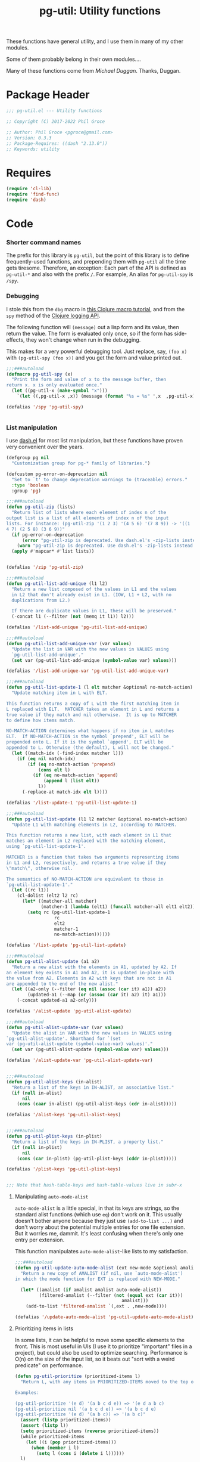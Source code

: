 #+STYLE: <link rel="stylesheet" type="text/css" href="style.css">
#+STARTUP: indent entitiespretty
#+TITLE: pg-util: Utility functions

These functions have general utility, and I use them in many of my other modules.

Some of them probably belong in their own modules....

Many of these functions come from [[mwd5i@mwd5i.org][Michael Duggan]]. Thanks, Duggan.

* Package Header

#+BEGIN_SRC emacs-lisp
  ;;; pg-util.el --- Utility functions

  ;; Copyright (C) 2017-2022 Phil Groce

  ;; Author: Phil Groce <pgroce@gmail.com>
  ;; Version: 0.3.3
  ;; Package-Requires: ((dash "2.13.0"))
  ;; Keywords: utility
#+END_SRC




* Requires

#+BEGIN_SRC emacs-lisp
  (require 'cl-lib)
  (require 'find-func)
  (require 'dash)
#+END_SRC

* Code

*** Shorter command names

The prefix for this library is =pg-util=, but the point of this library is to define frequently-used functions, and prepending them with =pg-util= all the time gets tiresome. Therefore, an exception: Each part of the API is defined as =pg-util-*= and also with the prefix =/=. For example, An alias for =pg-util-spy= is =/spy=.

*** Debugging
I stole this from the =dbg= macro in [[http://www.learningclojure.com/2010/09/clojure-macro-tutorial-part-i-getting.html][this Clojure macro tutorial]], and from the =spy= method of the [[http://clojure.github.io/clojure-contrib/branch-master/logging-api.html][Clojure logging API]].

The following function will =(message)= out a lisp form and its value, then return the value. The form is evaluated only once, so if the form has side-effects, they won't change when run in the debugging.

This makes for a very powerful debugging tool. Just replace, say, =(foo x)= with =(pg-util-spy (foo x))= and you get the form and value printed out.

#+BEGIN_SRC emacs-lisp
  ;;;###autoload
  (defmacro pg-util-spy (x)
    "Print the form and value of x to the message buffer, then
  return x. x is only evaluated once."
    (let ((pg-util-x (make-symbol "x")))
      `(let ((,pg-util-x ,x)) (message (format "%s = %s" ',x  ,pg-util-x)) ,pg-util-x)))

  (defalias '/spy 'pg-util-spy)


#+END_SRC
*** List manipulation

I use [[https://github.com/magnars/dash.el][dash.el]] for most list manipulation, but these functions have proven very convenient over the years.

#+begin_src emacs-lisp
  (defgroup pg nil
    "Customization group for pg-* family of libraries.")

  (defcustom pg-error-on-deprecation nil
    "Set to `t' to change deprecation warnings to (traceable) errors."
    :type 'boolean
    :group 'pg)

  ;;;###autoload
  (defun pg-util-zip (lists)
    "Return list of lists where each element of index n of the
  output list is a list of all elements of index n of the input
  lists. For instance: (pg-util-zip '(1 2 3) '(4 5 6) '(7 8 9)) -> '((1
  4 7) (2 5 8) (3 6 9))"
    (if pg-error-on-deprecation
        (error "pg-util-zip is deprecated. Use dash.el's -zip-lists instead.")
      (warn "pg-util-zip is deprecated. Use dash.el's -zip-lists instead."))
    (apply #'mapcar* #'list lists))


  (defalias '/zip 'pg-util-zip)

  ;;;###autoload
  (defun pg-util-list-add-unique (l1 l2)
    "Return a new list composed of the values in L1 and the values
    in L2 that don't already exist in L1. (IOW, L1 + L2, with no
    duplications from L2.)

    If there are duplicate values in L1, these will be preserved."
    (-concat l1 (--filter (not (memq it l1)) l2)))

  (defalias '/list-add-unique 'pg-util-list-add-unique)

  ;;;###autoload
  (defun pg-util-list-add-unique-var (var values)
    "Update the list in VAR with the new values in VALUES using
    `pg-util-list-add-unique'."
    (set var (pg-util-list-add-unique (symbol-value var) values)))

  (defalias '/list-add-unique-var 'pg-util-list-add-unique-var)

  ;;;###autoload
  (defun pg-util-list-update-1 (l elt matcher &optional no-match-action)
    "Update matching item in L with ELT.

  This function returns a copy of L with the first matching item in
  L replaced with ELT.  MATCHER takes an element in L and returns a
  true value if they match and nil otherwise.  It is up to MATCHER
  to define how items match.

  NO-MATCH-ACTION determines what happens if no item in L matches
  ELT.  If NO-MATCH-ACTION is the symbol `prepend', ELT will be
  prepended onto L. If it is the symbol `append', ELT will be
  appended to L. Otherwise (the default), L will not be changed."
    (let ((match-idx (-find-index matcher l)))
      (if (eq nil match-idx)
          (if (eq no-match-action 'prepend)
              (cons elt l)
            (if (eq no-match-action 'append)
                (append l (list elt))
              l))
        (-replace-at match-idx elt l))))

  (defalias '/list-update-1 'pg-util-list-update-1)

  ;;;###autoload
  (defun pg-util-list-update (l1 l2 matcher &optional no-match-action)
    "Update L1 with matching elements in L2, according to MATCHER.

  This function returns a new list, with each element in L1 that
  matches an element in L2 replaced with the matching element,
  using `pg-util-list-update-1'.

  MATCHER is a function that takes two arguments representing items
  in L1 and L2, respectively, and returns a true value if they
  \"match\", otherwise nil.

  The semantics of NO-MATCH-ACTION are equivalent to those in
  `pg-util-list-update-1'."
    (let ((rc l1))
      (cl-dolist (elt2 l2 rc)
        (let* ((matcher-all matcher)
               (matcher-1 (lambda (elt1) (funcall matcher-all elt1 elt2))))
          (setq rc (pg-util-list-update-1
                    rc
                    elt2
                    matcher-1
                    no-match-action))))))

  (defalias '/list-update 'pg-util-list-update)

  ;;;###autoload
  (defun pg-util-alist-update (a1 a2)
    "Return a new alist with the elements in A1, updated by A2. If
  an element key exists in A1 and A2, it is updated in-place with
  the value from A2. Elements in A2 with keys that are not in A1
  are appended to the end of the new alist."
    (let ((a2-only (--filter (eq nil (assoc (car it) a1)) a2))
          (updated-a1 (--map (or (assoc (car it) a2) it) a1)))
      (-concat updated-a1 a2-only)))

  (defalias '/alist-update 'pg-util-alist-update)

  ;;;###autoload
  (defun pg-util-alist-update-var (var values)
    "Update the alist in VAR with the new values in VALUES using
  `pg-util-alist-update'. Shorthand for `(set
  var (pg-util-alist-update (symbol-value-var) values)'."
    (set var (pg-util-alist-update (symbol-value var) values)))

  (defalias '/alist-update-var 'pg-util-alist-update-var)


  ;;;###autoload
  (defun pg-util-alist-keys (in-alist)
    "Return a list of the keys in IN-ALIST, an associative list."
    (if (null in-alist)
        nil
      (cons (caar in-alist) (pg-util-alist-keys (cdr in-alist)))))

  (defalias '/alist-keys 'pg-util-alist-keys)


  ;;;###autoload
  (defun pg-util-plist-keys (in-plist)
    "Return a list of the keys in IN-PLIST, a property list."
    (if (null in-plist)
        nil
      (cons (car in-plist) (pg-util-plist-keys (cddr in-plist)))))

  (defalias '/plist-keys 'pg-util-plist-keys)


  ;;; Note that hash-table-keys and hash-table-values live in subr-x
#+end_src

**** Manipulating =auto-mode-alist=
=auto-mode-alist= is a little special, in that its keys are strings, so the standard alist functions (which use =eq=) don't work on it. This usually doesn't bother anyone because they just use =(add-to-list ...)= and don't worry about the potential multiple entries for one file extension. But it worries me, dammit. It's least confusing when there's only one entry per extension.

This function manipulates =auto-mode-alist=-like lists to my satisfaction.

#+BEGIN_SRC emacs-lisp
  ;;;###autoload
  (defun pg-util-update-auto-mode-alist (ext new-mode &optional amalist)
    "Return a new copy of AMALIST (if nil, use `auto-mode-alist')
  in which the mode function for EXT is replaced with NEW-MODE."

    (let* ((amalist (if amalist amalist auto-mode-alist))
           (filtered-amalist (--filter (not (equal ext (car it)))
                                          amalist)))
      (add-to-list 'filtered-amalist `(,ext . ,new-mode))))

  (defalias '/update-auto-mode-alist 'pg-util-update-auto-mode-alist)
#+END_SRC

**** Prioritizing items in lists

In some lists, it can be helpful to move some specific elements to the front. This is most useful in UIs (I use it to prioritize "important" files in a project), but could also be used to optimize searching. Performance is O(n) on the size of the input list, so it beats out "sort with a weird predicate" on performance.

#+begin_src emacs-lisp
  (defun pg-util-prioritize (prioritized-items l)
    "Return L, with any items in PRIORITIZED-ITEMS moved to the top of the list, in the order they are specified. The order of any other items in the list is unchanged. If items in PRIORITIZED-ITEMS are not in L, they will not exist in the output.

  Examples:

  (pg-util-prioritize '(e d) '(a b c d e)) => '(e d a b c)
  (pg-util-prioritize nil '(a b c d e)) => '(a b c d e)
  (pg-util-prioritize '(e d) '(a b c)) => '(a b c)"
    (assert (listp prioritized-items))
    (assert (listp l))
    (setq prioritized-items (reverse prioritized-items))
    (while prioritized-items
      (let ((i (pop prioritized-items)))
        (when (member i l)
          (setq l (cons i (delete i l))))))
    l)

  (defalias '/prioritize 'pg-util-prioritize)
#+end_src

*** Tree manipulation
Herewith, entirely too many words on tree traversal.

Dash has several functions for "pretending lists are trees," but they mainly allow one to pretend trees are lists. That is, they visit each element in the tree, perhaps with the opportunity to manipulate it; =-tree-map=, for instance, transforms every leaf node in the tree independently of the tree's context. =-tree-map-nodes= is a generalized version of the same thing, with a predicate function to determine whether an element is a leaf node which should be processed, or a branch node which should be descended into (but not processed).

A proper tree traversal, to me, would visit each of a tree's branch nodes, returning a tree of the transformed nodes. This introduces, of course, the problem of the branch being transformed in a way that changes which children it has, and puts it on the user to avoid recursion errors.

**** =tree-transform=: A simple tree transformation interface

Listing [[ex/tree-transform-1]] shows the definition of an interface for a simple tree traversal and transformation function, =tree-transform=. It takes four arguments:

- =tree= is the tree being transformed.
- The =branch?= function takes a an element in =tree= and returns =t= if it is a subtree.
- The =transformer= function takes a subtree and returns a list can can be used as a replacement for that subtree. Beyond being a list, =transformer= can transform its input arbitrarily, including removing or adding child subtrees. (The terms "branch node" and "subtree" are interchangeable.)
- The =max-depth= keyword option allows the user to limit the depth of recursion into the tree. This guards against errors in the =transform= function that result in infinite trees. If not provided, a default will be used.

#+name: ex/tree-transform-1
#+begin_src emacs-lisp :tangle no
  ;; Interface of tree-transform
  (cl-defun tree-transform
      (tree &key
            (branch? 'listp)
            (transformer 'identity)
            (max-depth nil)))
#+end_src

We can use =tree-transform= as in Listing [[ex/tree-transform/usage/1]]. Here, we use =tree-transform= to modify an s-expression such that the name of the first element of every list is prepended with =foo-=

#+name: ex/tree-transform/usage/1
#+begin_src emacs-lisp :tangle no :noweb yes :results code :wrap src lisp
  (cl-letf (((symbol-function 'transformer)
             (lambda (node)
               (let ((head (car node)))
                 (if (not (symbolp head))
                     node
                   (let* ((new-name (->> (symbol-name head)
                                         (format "foo-%s")))
                           (new-sym (intern new-name)))
                     (cons new-sym (cdr node))))))))
    (pg-util-tree-transform '(a (b c) d (e (f g h) i))
                            :transformer #'transformer))
#+end_src

Note that one can use the Dash library's =-cut= function to build a function where =tree= is the last argument, as in Listing [[ex/tree-transform/usage/2]]. The result of executing this code is in Listing [[ex/tree-transform/usage/2/results/1]].

#+name: ex/tree-transform/usage/2
#+begin_src emacs-lisp :tangle no :noweb yes :results code :wrap src emacs-lisp
  (cl-letf (((symbol-function 'transformer)
             (lambda (node)
               (let ((head (car node)))
                 (if (not (symbolp head))
                     node
                   (let* ((new-name (->> (symbol-name head)
                                         (format "foo-%s")))
                           (new-sym (intern new-name)))
                     (cons new-sym (cdr node))))))))
    (funcall (-cut pg-util-tree-transform <> :transformer #'transformer)
             '(a (b c) d (e (f (g h)) i))))
#+end_src


#+name: ex/tree-transform/usage/2/results/1
#+begin_src emacs-lisp :tangle no
(foo-a
 (foo-b c)
 d
 (foo-e
  (foo-f
   (foo-g h))
  i))
#+end_src


Note what happens when we provide this function an input with interior quoting, such as ='(a (b c) d (e '(f (g h)) i))=, producing the output in [[ex/tree-transform/usage/2/results/2]]. Note that =quote= is transformed to =foo-quote=; ideally we would want to except =quote= from our transformation, and this can be done using the transformer in =pg-util-tree-transform=. It is not possible, however, to tell the transformer not to descend into the quoted subexpression and transform both =f= and =g=.

#+name: ex/tree-transform/usage/2/results/2
#+begin_src emacs-lisp :tangle no
(foo-a
 (foo-b c)
 d
 (foo-e
  (foo-quote
   (foo-f
    (foo-g h)))
  i))
#+end_src


**** =pg-util-tree-transform-2=: A more advanced interface

The =pg-util-tree-transform= function is adequate for a number of use cases and simple to use, so we want to keep it around. However, there are two vectors for more precise control over the tree transformation: We can provide more context to the transformer so it can make more types of decisions, and we can provide more context /from/ the transformer to the traversal algorithm, so /it/ can make better decisions. The =pg-util-tree-transform-2= incorporates the latter improvement; the former may be addressed in the future in a =pg-util-tree-transform-3=.

The =pg-util-tree-transform-2= function has a similar interface to =pg-util-tree-transform=, except that the return value of the tranform function is not a transformed node but a property list, containing the transformed node and additional metadata the traversal algorithm can use. At the moment, only one piece is honored, the =:stop= property, which tells =pg-util-tree-transform-2= not to descend into this node's child nodes. This can be done for efficiency, or because these nodes are off-limits.

For example, if one is transforming according to the rules of s-expressions, for instance, any quoted expression should be left alone. We can represent this by returning a value from nodes beginning with the =quote= symbol that says "here's my (untransformed) node, and don't try to transform my children."

This could also be done for efficiency, if a transform function can determine that no further transformations of their children are necessary.

#+name: src/tree-transform-2
#+begin_src emacs-lisp :results silent
  (defcustom pg-util-tree-traversal-max-depth 50
    "Default maximum recursion for `pg-util-tree-transform'."
    :type 'integer
    :group 'pg)

  (defun pg-util--tree-transform-2-recursive
      (remaining-depth branch? transformer tree)
    (if (= 0 remaining-depth)
        tree
      (let* ((transformed-plist (funcall transformer tree))
             (transformed-node (plist-get transformed-plist :node)))
        (--map-when
         (and (not (plist-get transformed-plist :stop))
              (funcall branch? it))
         (pg-util--tree-transform-2-recursive
          (- remaining-depth 1) branch? transformer it)
         transformed-node))
      ))

  (defun pg-util--tree-transform-2-identity (node) `(:node ,node))

  (cl-defun pg-util-tree-transform-2 (tree &key
                                           (branch? 'listp)
                                           (transformer 'pg-util--tree-transform-2-identity)
                                           (max-depth nil))
      "Traverse a tree, transforming subtrees with TRANSFORMER.

  BRANCH? is called on all elements of TREE. If it returns `t', the
  `pg-util-tree-transform' will descend into the element. By
  default, BRANCH? is set to `listp'; if this function returns
  non-nil and the input is not a list, results are undefined.

  TRANSFORMER is a function that takes a tree node (i.e., a list)
  as input, and outputs a plist. The keys of the plist are:

    :node - The transformed node
    :stop - (Optional) If non-nil, don't descend into children of this node

  The optional MAX-DEPTH parameter can be used to limit the depth
  of the tree. If it is not supplied, the default in
  `pg-util-tree-traversal-max-depth' is used"
    (let ((depth (if (eq nil max-depth)
                     pg-util-tree-traversal-max-depth
                   max-depth)))
      (pg-util--tree-transform-2-recursive
       depth branch? transformer tree)))

  (defalias '/tree-transform-2 'pg-util-tree-transform-2)
#+end_src

The use of this function is more complex than =tree-transform=, but more powerful, as seen in Listing [[ex/tree-transform-2/usage/1]]. Here we demonstrate how to stop the traversal algorithm from descending into quoted nodes–including quoted elements. (Recall that ='a= is equivalent to =(quote a)=.)

#+name: ex/tree-transform-2/usage/1
#+begin_src emacs-lisp :noweb yes :tangle no :results code :wrap src emacs-lisp
  <<src/tree-transform-2>>

  (cl-letf (((symbol-function 'transformer)
             (lambda (node)
               (let ((head (car node)))
                 (cond
                  ((not (symbolp head))
                   `(:node ,node))
                  ((eq head 'quote)
                   `(:node ,node :stop t))
                  (t
                   (let* ((new-name (->> (symbol-name head)
                                         (format "foo-%s")))
                          (new-sym (intern new-name)))
                     `(:node ,(cons new-sym (cdr node))))))))))
    (/tree-transform-2
     '('a (b c) d (e '(f (g h)) i))
     :transformer 'transformer))
#+end_src

#+NAME: ex/tree-transform-2/usage1/results
#+begin_src emacs-lisp :tangle no
('a
 (foo-b c)
 d
 (foo-e
  '(f
    (g h))
  i))
#+end_src


Note that the =pg-util-tree-transform= functions return a copy of their input, as shown in Listing [[ex/tree-transform-2/usage/2]].

#+name: ex/tree-transform-2/usage/2
#+begin_src emacs-lisp :noweb yes :tangle no :results code :wrap src emacs-lisp
  <<src/tree-transform-2>>

  (cl-letf (((symbol-function 'transformer)
             (lambda (node)
               (let ((head (car node)))
                 (cond
                  ((not (symbolp head))
                   `(:node ,node))
                  ((eq head 'quote)
                   `(:node ,node :stop t))
                  (t
                   (let* ((new-name (->> (symbol-name head)
                                         (format "foo-%s")))
                          (new-sym (intern new-name)))
                     `(:node ,(cons new-sym (cdr node)))))))))
            (input-tree '(a '(b c) d (e f))))
    (list :transformed
          (/tree-transform-2
           input-tree
           :transformer 'transformer)
          :original
          input-tree))
#+end_src

#+name: ex/tree-transform-2/usage/2/results
#+begin_src emacs-lisp :tangle no
(:transformed
 (foo-a
  '(b c)
  d
  (foo-e f))
 :original
 (a
  '(b c)
  d
  (e f)))
#+end_src




**** Implementing =pg-util-tree-transform= in terms of =pg-util-tree-transform-2=

While =pg-util-tree-transform-2= is more powerful, it is much easier to write transformation functions for =tree-transform=; it would be nicer to use where possible. Fortunately, it can be implemented easily in terms of =pg-util-tree-transform-2=, as shown in Listing [[src/tree-transform-1]]. (It is necessary to use lexical binding for the =transform= adapter to avoid shadowing issues with =transform= in =pg-util-tree-transform-2=.)

#+name: src/tree-transform-1
#+begin_src emacs-lisp :results silent
  (cl-defun pg-util-tree-transform
      (tree &key
            (branch? 'listp)
            (transformer 'identity)
            (max-depth nil))
    "Traverse a tree, transforming subtrees with TRANSFORMER. This function is a simpler, less powerful version of `pg-util-tree-transform-2'.

  BRANCH? is called on all elements of TREE. If it returns `t', the
  `pg-util-tree-transform' will descend into the element. By
  default, BRANCH? is set to `listp'; if this function returns
  non-nil and the input is not a list, results are undefined.

  TRANSFORMER is a function that takes a tree node (i.e., a list)
  as input, transforms it, and returns the transformed node.

  The optional MAX-DEPTH parameter can be used to limit the depth
  of the tree. If it is not supplied, the default in
  `pg-util-tree-traversal-max-depth' is used"

    (lexical-let* ((transformer-1 transformer)
                   (transformer-2
                    (lambda (node) `(:node ,(funcall transformer-1 node)))))
      (pg-util-tree-transform-2 tree
                                :branch? branch?
                                :transformer transformer-2
                                :max-depth max-depth)))
#+end_src


#+name: ex/tree-transform/usage/1
#+begin_src emacs-lisp :tangle no :noweb yes :results code :wrap src lisp
  (cl-letf (((symbol-function 'transformer)
             (lambda (node)
               (let ((head (car node)))
                 (if (not (symbolp head))
                     node
                   (let* ((new-name (->> (symbol-name head)
                                         (format "foo-%s")))
                           (new-sym (intern new-name)))
                     (cons new-sym (cdr node))))))))
    (pg-util-tree-transform '(a (b c) d (e (f g h) i))
                            :transformer #'transformer))
#+end_src


**** The most full-featured version of =tree-transform= imaginable

The branch predicate and the transformer could utilize a lot more information about their position in the tree. This would be helpful in certain specialized structures like /n/-partite trees that encode information in tree position.

At the limit, =transformer= could take the following arguments:

- the current tree node \tau
- a root node \Tau of which \tau is a descendant
- a parent node \psi of which \tau is an immediate child
- \delta, the current node's depth in \Tau
- an index \iota representing the current node's position in \psi

Similarly, =branch= could take a number of additional arguments

- \Tau, \tau, \psi, \iota and \delta (possibly updated to reflect the prospective depth of the possible branch) from =transformer=
- \iota\prime, the possible branch's position in \tau

This more powerful and more complicated version of =traverse= may be implemented at some point, and =traverse= could certainly be implemented in its terms.



*** Am I in a minor mode?

There may be an easier way to detect if the current buffer features a particular minor mode, but I haven't found it yet.

#+BEGIN_SRC emacs-lisp
  ;;;###autoload
  (defun pg-util-minor-mode-active-p (minor-mode)
    "Return t if the minor mode is active in the current buffer,
  otherwise nil."
    (condition-case nil
        (and (symbolp minor-mode) (symbol-value minor-mode))
      ('error nil)))

  (defalias '/minor-mode-active-p 'pg-util-minor-mode-active-p)
#+END_SRC

*** Clear out the kill ring
If you accidentally put sensitive material in the kill ring, you have various options, depending on the sensitivity of the data. It often isn't appropriate to just clear the kill ring and move on; it's unlikely that the memory will be overwritten before it's =free='d, for instance.

If your only concern is that end-users don't see the information in the history, though, this function is useful. It clears the kill ring, the "Select and Paste" menu, and the record of keys you can view with =view-lossage=.

#+BEGIN_SRC emacs-lisp
  ;;;###autoload
  (defun pg-util-nuke-kill-ring ()
    "Try to annihilate all history of anything recently typed,
  copied or pasted."
    (setq kill-ring nil)
    (setcdr yank-menu nil)
    (clear-this-command-keys)
    ;; Things get ugly with various histories, but try a little
    (setq minibuffer-history '()))

  (defalias '/nuke-kill-ring 'pg-util-nuke-kill-ring)
#+END_SRC

*** "Diminishing" major modes

=[[http://marmalade-repo.org/packages/diminish][diminish]]= modifies how minor modes display their names on the modeline. It's a depencency of =use-package=, so if you're using that, you get =diminish= for free!

=diminish= only works on minor modes, though. "Diminishing" major modes is simple enough, but this macro simplifies it further.

#+BEGIN_SRC emacs-lisp
  ;;;###autoload
  (defmacro pg-util-diminish-major (mode new-name)
        "Simulate the effects of diminish on major modes."
        `(add-hook
          (quote,(intern (format "%s-hook" (symbol-name mode))))
          (lambda () (setq mode-name ,new-name))))

  (defalias '/diminish-major 'pg-util-diminish-major)
#+END_SRC



*** Finding things

=pg-util-find-thing-at-point= will look at the thing at point, and if it's a symbol take you to its definition.

#+BEGIN_SRC emacs-lisp
  (defun pg-util--library-name-at-point ()
    (let* ((dirs (or find-function-source-path load-path))
            (suffixes (find-library-suffixes))
            (table (apply-partially 'locate-file-completion-table
                                    dirs suffixes))
            (def (thing-at-point 'symbol)))
       (when (and def (not (test-completion def table)))
         (setq def nil))
       def))

  (defalias '/-library-name-at-point 'pg-util--library-name-at-point)

  (defun pg-util--function-name-at-point ()
    "Return the name of the function at point, or nil if point is
  not on a function name. (Contrast with `function-at-point', which assumes there's a function around somewhere and tries to find it. This just tells you if point is on a function, and if so which one.)"
    (let ((symb (thing-at-point 'symbol)))
      (if (functionp (intern symb))
          symb
        nil)))

  (defalias '/-function-name-at-point 'pg-util--function-name-at-point)


  (defun pg-util--variable-name-at-point ()
    "Return variable name at point, or nil if there is none."
    (let ((v (variable-at-point)))
      (if (equal 0 v) nil v)))

  (defalias '/-variable-name-at-point 'pg-util--variable-name-at-point)
#+END_SRC

The main function.

#+BEGIN_SRC emacs-lisp
  ;;;###autoload
  (defun pg-util-find-thing-at-point ()
    "Find the library, function, or variable (in that order) at
  point, if it exists."
    (interactive)
    (let* ((symbcell (list (pg-util--library-name-at-point) 'lib))
           (symbcell (if (car symbcell)
                    symbcell
                  (list (pg-util--function-name-at-point) 'fun)))
           (symbcell (if (car symbcell)
                    symbcell
                  (list (pg-util--variable-name-at-point) 'var)))
           (symb (car symbcell))
           (symbtype (if symb
                        (cadr symbcell)
                      nil)))
      (case symbtype
        ('lib
         (find-library symb))
        ('fun
         (find-function (intern symb)))
        ('var
         (find-variable symb))
        (t (message "Can't ID symbol at point: %s" (thing-at-point 'symbol))))))

  (defalias '/find-thing-at-point 'pg-util-find-thing-at-point)
#+END_SRC


*** Little things

A section for things that are too small even to include in their own section.

**** Inline options

These macros make conditional assignment more readable, especially when they're done as part of a larger evaluation, such as in a =let= statement. Common lisp probably already has these; heck, maybe Emacs lisp already has these, but I haven't come across it.

=/if-2= is literally =(if l l r)=, except =l= only has to be written once. This means that =l= is evaluated twice if it evaluates to a true value the first time.

=/option= is identical to =/if-2=, except that =l= is only evaluated once. This is useful if =l= is expensive or has side effects.


#+begin_src emacs-lisp
  (defmacro pg-util-if-2 (l r)
    "A compact way of saying (if l l r)"
    (declare (indent 1))
    `(if ,l
         ,l
       ,r))

  (defalias '/if-2 'pg-util-if-2)


  (defmacro pg-util-option (l r)
    "Return L if it evaluates true, otherwise R. L is evaluated
  exactly once. R is evaluated only if L evaluates to nil."
    (declare (indent 1))
    `(let ((l ,l))
       (if l
           l
         ,r)))

  (defalias '/option 'pg-util-option)
#+end_src
* Provide

#+BEGIN_SRC emacs-lisp
   (provide 'pg-util)
  ;;; pg-util.el ends here
#+END_SRC
